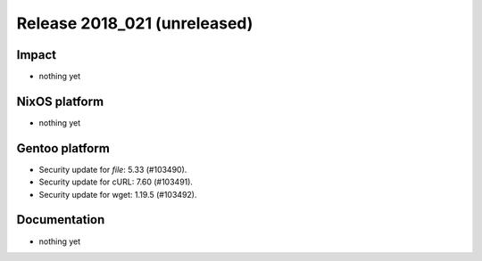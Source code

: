 .. XXX update on release :Publish Date: YYYY-MM-DD

Release 2018_021 (unreleased)
-----------------------------

Impact
^^^^^^

* nothing yet


NixOS platform
^^^^^^^^^^^^^^

* nothing yet


Gentoo platform
^^^^^^^^^^^^^^^

* Security update for `file`: 5.33 (#103490).
* Security update for cURL: 7.60 (#103491).
* Security update for wget: 1.19.5 (#103492).


Documentation
^^^^^^^^^^^^^

* nothing yet


.. vim: set spell spelllang=en:

